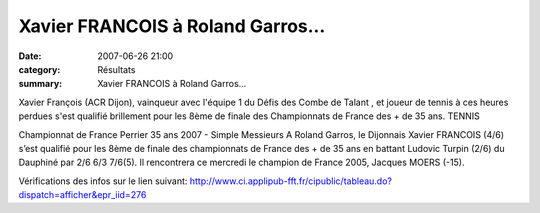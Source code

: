 Xavier FRANCOIS à Roland Garros...
==================================

:date: 2007-06-26 21:00
:category: Résultats
:summary: Xavier FRANCOIS à Roland Garros...

Xavier François (ACR Dijon), vainqueur avec l'équipe 1 du Défis des Combe de Talant , et joueur de tennis à ces heures perdues s'est qualifié brillement pour les 8ème de finale des Championnats de France des + de 35 ans. 
TENNIS


Championnat de France Perrier 35 ans 2007 - Simple Messieurs
A Roland Garros, le Dijonnais Xavier FRANCOIS (4/6) s’est qualifié pour les 8ème  de finale des championnats de France des + de 35 ans en battant Ludovic Turpin (2/6) du Dauphiné par 2/6 6/3 7/6(5). Il rencontrera ce mercredi le champion de France 2005, Jacques MOERS (-15).


Vérifications des infos sur le lien suivant: `http://www.ci.applipub-fft.fr/cipublic/tableau.do?dispatch=afficher&epr_iid=276 <http://www.ci.applipub-fft.fr/cipublic/tableau.do?dispatch=afficher&epr_iid=276>`_
